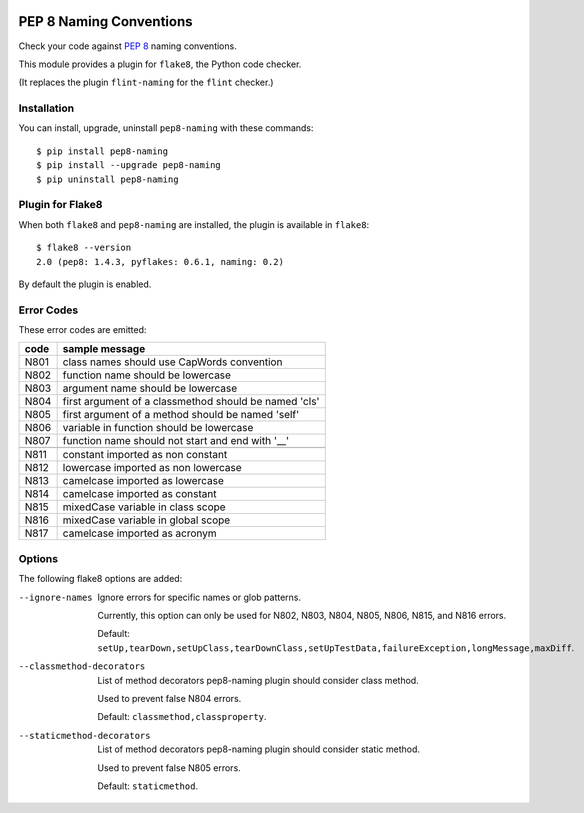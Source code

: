 .. image:: https://travis-ci.org/PyCQA/pep8-naming.svg?branch=master
    :target: https://travis-ci.org/PyCQA/pep8-naming

PEP 8 Naming Conventions
========================

Check your code against `PEP 8 <https://www.python.org/dev/peps/pep-0008/>`_
naming conventions.

This module provides a plugin for ``flake8``, the Python code checker.

(It replaces the plugin ``flint-naming`` for the ``flint`` checker.)


Installation
------------

You can install, upgrade, uninstall ``pep8-naming`` with these commands::

  $ pip install pep8-naming
  $ pip install --upgrade pep8-naming
  $ pip uninstall pep8-naming


Plugin for Flake8
-----------------

When both ``flake8`` and ``pep8-naming`` are installed, the plugin is
available in ``flake8``::

  $ flake8 --version
  2.0 (pep8: 1.4.3, pyflakes: 0.6.1, naming: 0.2)

By default the plugin is enabled.

Error Codes
-----------

These error codes are emitted:

+------+-------------------------------------------------------+
| code | sample message                                        |
+======+=======================================================+
| N801 | class names should use CapWords convention            |
+------+-------------------------------------------------------+
| N802 | function name should be lowercase                     |
+------+-------------------------------------------------------+
| N803 | argument name should be lowercase                     |
+------+-------------------------------------------------------+
| N804 | first argument of a classmethod should be named 'cls' |
+------+-------------------------------------------------------+
| N805 | first argument of a method should be named 'self'     |
+------+-------------------------------------------------------+
| N806 | variable in function should be lowercase              |
+------+-------------------------------------------------------+
| N807 | function name should not start and end with '__'      |
+------+-------------------------------------------------------+
+------+-------------------------------------------------------+
| N811 | constant imported as non constant                     |
+------+-------------------------------------------------------+
| N812 | lowercase imported as non lowercase                   |
+------+-------------------------------------------------------+
| N813 | camelcase imported as lowercase                       |
+------+-------------------------------------------------------+
| N814 | camelcase imported as constant                        |
+------+-------------------------------------------------------+
| N815 | mixedCase variable in class scope                     |
+------+-------------------------------------------------------+
| N816 | mixedCase variable in global scope                    |
+------+-------------------------------------------------------+
| N817 | camelcase imported as acronym                         |
+------+-------------------------------------------------------+

Options
-------

The following flake8 options are added:

--ignore-names              Ignore errors for specific names or glob patterns.

                            Currently, this option can only be used for N802, N803, N804, N805, N806, N815, and N816 errors.

                            Default: ``setUp,tearDown,setUpClass,tearDownClass,setUpTestData,failureException,longMessage,maxDiff``.

--classmethod-decorators    List of method decorators pep8-naming plugin should consider class method.

                            Used to prevent false N804 errors.

                            Default: ``classmethod,classproperty``.

--staticmethod-decorators   List of method decorators pep8-naming plugin should consider static method.

                            Used to prevent false N805 errors.

                            Default: ``staticmethod``.
